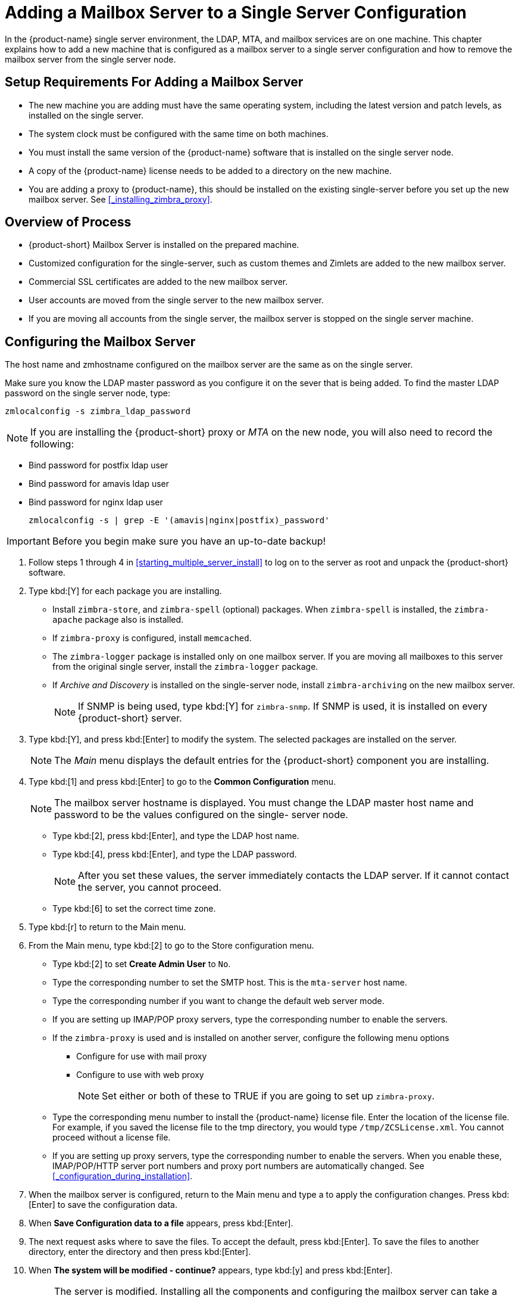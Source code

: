 [[multi-server-adding-mailbox]]
= Adding a Mailbox Server to a Single Server Configuration

In the {product-name} single server environment, the LDAP, MTA, and mailbox services are on one machine.
This chapter explains how to add a new machine that is configured as a mailbox server to a single server configuration and how to remove the mailbox server from the single server node.

== Setup Requirements For Adding a Mailbox Server

* The new machine you are adding must have the same operating system, including the latest version and patch levels, as installed on the single server.
* The system clock must be configured with the same time on both machines.
* You must install the same version of the {product-name} software that is installed on the single server node.
* A copy of the {product-name} license needs to be added to a directory on the new machine.
* You are adding a proxy to {product-name}, this should be installed on the existing single-server before you set up the new mailbox server. See <<_installing_zimbra_proxy>>.


== Overview of Process

* {product-short} Mailbox Server is installed on the prepared machine.
* Customized configuration for the single-server, such as custom themes and Zimlets are added to the new mailbox server.
* Commercial SSL certificates are added to the new mailbox server.
* User accounts are moved from the single server to the new mailbox server.
* If you are moving all accounts from the single server, the mailbox server is stopped on the single server machine.


== Configuring the Mailbox Server

The host name and zmhostname configured on the mailbox server are the same as on the single server.

Make sure you know the LDAP master password as you configure it on the sever that is being added.
To find the master LDAP password on the single server node, type:

----
zmlocalconfig -s zimbra_ldap_password
----

NOTE: If you are installing the {product-short} proxy or _MTA_ on the new node, you will also need to record the following:

* Bind password for postfix ldap user
* Bind password for amavis ldap user
* Bind password for nginx ldap user
+

----
zmlocalconfig -s | grep -E '(amavis|nginx|postfix)_password'
----

IMPORTANT: Before you begin make sure you have an up-to-date backup!

. Follow steps 1 through 4 in <<starting_multiple_server_install>> to log on to the server as root and unpack the {product-short} software.
. Type kbd:[Y] for each package you are installing.
** Install `zimbra-store`, and `zimbra-spell` (optional) packages. When `zimbra-spell` is installed, the `zimbra-apache` package also is installed.
** If `zimbra-proxy` is configured, install `memcached`.
** The `zimbra-logger` package is installed only on one mailbox server.
If you are moving all mailboxes to this server from the original single server, install the `zimbra-logger` package.
** If _Archive and Discovery_ is installed on the single-server node, install `zimbra-archiving` on the new mailbox server.
+

NOTE: If SNMP is being used, type kbd:[Y] for `zimbra-snmp`. If SNMP is used, it is installed on every {product-short} server.

. Type kbd:[Y], and press kbd:[Enter] to modify the system. The selected packages are installed on the server.
+

NOTE: The _Main_ menu displays the default entries for the {product-short} component you are installing.

. Type kbd:[1] and press kbd:[Enter] to go to the *Common Configuration* menu.
+

NOTE: The mailbox server hostname is displayed. You must change the LDAP master host name and password to be the values configured on the single- server node.

** Type kbd:[2], press kbd:[Enter], and type the LDAP host name.
** Type kbd:[4], press kbd:[Enter], and type the LDAP password.
+

NOTE: After you set these values, the server immediately contacts the LDAP server. If it cannot contact the server, you cannot proceed.

** Type kbd:[6] to set the correct time zone.
. Type kbd:[r] to return to the Main menu.
. From the Main menu, type kbd:[2] to go to the Store configuration menu.
** Type kbd:[2] to set **Create Admin User** to `No`.
** Type the corresponding number to set the SMTP host. This is the `mta-server` host name.
** Type the corresponding number if you want to change the default web server mode.
** If you are setting up IMAP/POP proxy servers, type the corresponding number to enable the servers.
** If the `zimbra-proxy` is used and is installed on another server, configure the following menu options
*** Configure for use with mail proxy
*** Configure to use with web proxy
+

NOTE: Set either or both of these to TRUE if you are going to set up `zimbra-proxy`.

** Type the corresponding menu number to install the {product-name} license file.
Enter the location of the license file. For example, if you saved the license file to the tmp directory, you would type `/tmp/ZCSLicense.xml`.
You cannot proceed without a license file.
** If you are setting up proxy servers, type the corresponding number to enable the servers. When you enable these, IMAP/POP/HTTP server port numbers and proxy port numbers are automatically changed. See <<_configuration_during_installation>>.
. When the mailbox server is configured, return to the Main menu and type a to apply the configuration changes. Press kbd:[Enter] to save the configuration data.
. When *Save Configuration data to a file* appears, press kbd:[Enter].
. The next request asks where to save the files. To accept the default, press kbd:[Enter]. To save the files to another directory, enter the directory and then press kbd:[Enter].
. When *The system will be modified - continue?* appears, type kbd:[y] and press kbd:[Enter].
+

NOTE: The server is modified. Installing all the components and configuring the mailbox server can take a few minutes. This includes installing SSL certificates, setting passwords, setting ports, installing skins and Zimlets, setting time zone preferences, and starting the servers, among other processes.
+
. When *Configuration complete - press return to exit* displays, press kbd:[Enter].

The installation of the mailbox server is complete.

== Adding Customized Features

Any customizing of themes, or Zimlets, and any signed certificates stored on the single-server must be added to the new mailbox
server. See the {product-admin-guide} for information about adding the customized features.

== Testing the Configuration

To make sure that the new mail store server is correctly configured, create a new user on the new mailbox server and log into the account to verify that your configuration is correct. See <<_provisioning_accounts>>.

== Move Mailboxes

The command, `zmmboxmove`, is run to move user accounts from the mailbox server on the single-sever node to the new mailbox server.

You can set global options to exclude items from the mailbox move. See the {product-admin-guide} User Accounts chapter for more information about the mailbox move feature.

Move the following types of mailboxes:

* User accounts.
* Admin mailboxes. If you do not move the admin mailbox, you cannot log into the {product-name} Web Client.
* Spam and ham mailboxes.

NOTE: If you were using _Archive and Discovery_ on the single server mailbox, move the archival mailboxes as well.

=== Move Mailboxes Using CLI `zmmboxmove`

. To move a mailbox to a new server
+

----
zmmboxmove -a <email@address> --from <servername> --to <servername>
----

. To verify that the content of the mailbox was moved successfully, go to the administration console, select the account that was
moved. Click *View Mail* on the toolbar. When the account opens, verify that the account’s content is displayed and can be opened.
. Purge the mailbox from the old server:
+

----
zmpurgeoldmbox -a <email@address> -s <oldservername>
----

== Turn Off Mailbox Server on Single-Server Node

When all mailboxes have moved from the single-server node to the new mailbox server node, disable the Mailbox services on the original single-server machine.

. On the original single-server node, disable the following mailbox server components:
+

[cols=">10%,<90%"]
|====
|mailbox   |`zmprov -l ms <singleserver.com> +++--+++ -zimbraServiceEnabled mailbox`
|logger    |`zmprov -l ms <singleserver.com> +++--+++ -zimbraServiceEnabled logger`
|stats     |`zmprov -l ms <singleserver.com> +++--+++ -zimbraServiceEnabled stats`
|spell     |`zmprov -l ms <singleserver.com> +++--+++ -zimbraServiceEnabled spell`
|convertd  |`zmprov -l ms <singleserver.com> +++--+++ -zimbraServiceEnabled convertd`
|====

** If archiving was installed, disable it as well:
+

----
zmprov -l ms <singleserver.com> -- -zimbraServiceEnabled archiving
----

[start=2]
. After the mailbox services are disabled, verify that antispam, antivirus, ldap, mta, snmp, proxy, and memcached are the only services on the original single-server node.
+

----
zmprov -l gs <singleserver.com> | grep -i serviceenabled
----

